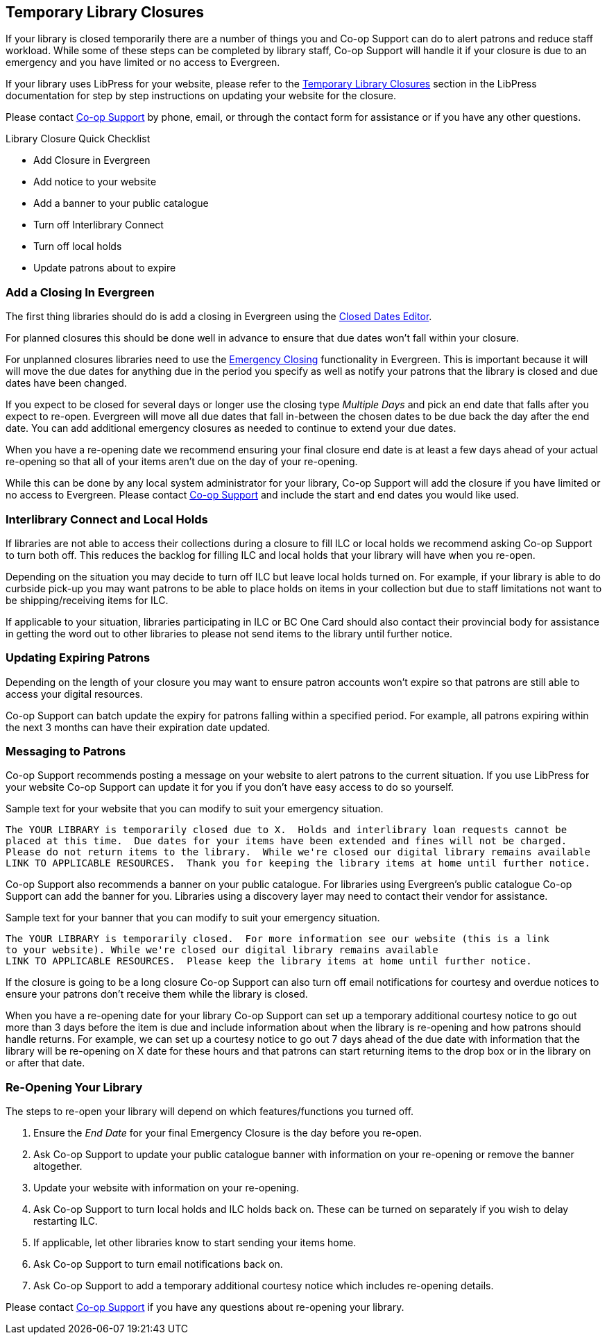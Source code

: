 Temporary Library Closures
--------------------------
(((Emergency Closures)))

If your library is closed temporarily there are a number of things you and Co-op Support can do 
to alert patrons and reduce staff workload.  While some of these steps can be completed by 
library staff, Co-op Support will handle it if your closure is due to an emergency and you
have limited or no access to Evergreen.

If your library uses LibPress for your website, please refer to the 
https://help.libraries.coop/libpress/10-temporary-closures/[Temporary Library Closures] section in
the LibPress documentation for step by step instructions on updating your website for the closure.

Please contact https://bc.libraries.coop/support/[Co-op Support] by phone, email, or 
through the contact form for assistance or if you have any other questions.

.Library Closure Quick Checklist
* Add Closure in Evergreen
* Add notice to your website
* Add a banner to your public catalogue
* Turn off Interlibrary Connect
* Turn off local holds
* Update patrons about to expire


Add a Closing In Evergreen
~~~~~~~~~~~~~~~~~~~~~~~~~~

The first thing libraries should do is add a closing in Evergreen using the 
http://docs.libraries.coop/sitka/_closed_dates_editor.html[Closed Dates Editor]. 

For planned closures this should be done well in advance to ensure that due dates won't 
fall within your closure.

For unplanned closures libraries need to use the 
http://docs.libraries.coop/sitka/_closed_dates_editor.html#_emergency_closing[Emergency
Closing] functionality in Evergreen.  This is important because it will will move the due dates 
for anything due in the period you specify as well as notify your patrons that 
the library is closed and due dates have been changed.

If you expect to be closed for several days or longer use the closing type _Multiple Days_ and
pick an end date that falls after you expect to re-open.  Evergreen will move all due dates that fall
in-between the chosen dates to be due back the day after the end date.  You can add additional emergency closures as needed
 to continue to extend your due dates.
 
When you have a re-opening date we recommend ensuring your final closure end date is at least a 
few days ahead of your actual re-opening so that all of your items aren't due on the day of your
re-opening.  
 
While this can be done by any local system administrator for your library, Co-op Support will add
the closure if you have limited or no access to Evergreen. Please contact 
https://bc.libraries.coop/support/[Co-op Support]
and include the start and end dates you would like used.


Interlibrary Connect and Local Holds
~~~~~~~~~~~~~~~~~~~~~~~~~~~~~~~~~~~~

If libraries are not able to access their collections during a closure to fill ILC or 
local holds we recommend
asking Co-op Support to turn both off.  This reduces the backlog for filling ILC and local 
holds that your library will have when you re-open.

Depending on the situation you may decide to turn off ILC but leave local holds turned on.  For
example, if your library is able to do curbside pick-up you may want patrons to be able to place holds
on items in your collection but due to staff limitations not want to be shipping/receiving items
for ILC. 

If applicable to your situation, libraries participating in ILC or BC One Card should also contact their
provincial body for assistance in getting the word out to other libraries to please not send 
items to the library until further notice.

Updating Expiring Patrons
~~~~~~~~~~~~~~~~~~~~~~~~~

Depending on the length of your closure you may want to ensure patron accounts won't expire
so that patrons are still able to access your digital resources.

Co-op Support can batch update the expiry for patrons falling within a specified period.
For example, all patrons expiring within the next 3 months can have their expiration date
updated. 


Messaging to Patrons
~~~~~~~~~~~~~~~~~~~~

Co-op Support recommends posting a message on your website to alert patrons to the current situation.
If you use LibPress for your website Co-op Support can update it for you if you don't have 
easy access to do so yourself.

.Sample text for your website that you can modify to suit your emergency situation.
----
The YOUR LIBRARY is temporarily closed due to X.  Holds and interlibrary loan requests cannot be 
placed at this time.  Due dates for your items have been extended and fines will not be charged.
Please do not return items to the library.  While we're closed our digital library remains available
LINK TO APPLICABLE RESOURCES.  Thank you for keeping the library items at home until further notice.
----

Co-op Support also recommends a banner on your public catalogue.  For libraries using Evergreen's
public catalogue Co-op Support can add the banner for you.  Libraries using a discovery layer may need
to contact their vendor for assistance.


.Sample text for your banner that you can modify to suit your emergency situation. 
----
The YOUR LIBRARY is temporarily closed.  For more information see our website (this is a link 
to your website). While we're closed our digital library remains available
LINK TO APPLICABLE RESOURCES.  Please keep the library items at home until further notice.
----

If the closure is going to be a long closure Co-op Support can also turn off email notifications 
for courtesy and overdue notices to ensure your patrons don't receive them while the library is closed.

When you have a re-opening date for your library Co-op Support can set up a temporary additional 
courtesy notice to go out more than 3 days before the item is due and include information about when the library
is re-opening and how patrons should handle returns. For example, we can set up a courtesy notice
to go out 7 days ahead of the due date with information that the library will be re-opening on
X date for these hours and that patrons can start returning items to the drop box or in the library
on or after that date.

Re-Opening Your Library
~~~~~~~~~~~~~~~~~~~~~~~

The steps to re-open your library will depend on which features/functions you turned off.

. Ensure the _End Date_ for your final Emergency Closure is the day before you re-open.
. Ask Co-op Support to update your public catalogue banner with information on your re-opening or
remove the banner altogether.
. Update your website with information on your re-opening.
. Ask Co-op Support to turn local holds and ILC holds back on.  These can be turned on separately if
you wish to delay restarting ILC.
. If applicable, let other libraries know to start sending your items home.
. Ask Co-op Support to turn email notifications back on.
. Ask Co-op Support to add a temporary additional courtesy notice which includes re-opening details.

Please contact https://bc.libraries.coop/support/[Co-op Support] if you have any questions 
about re-opening your library.


